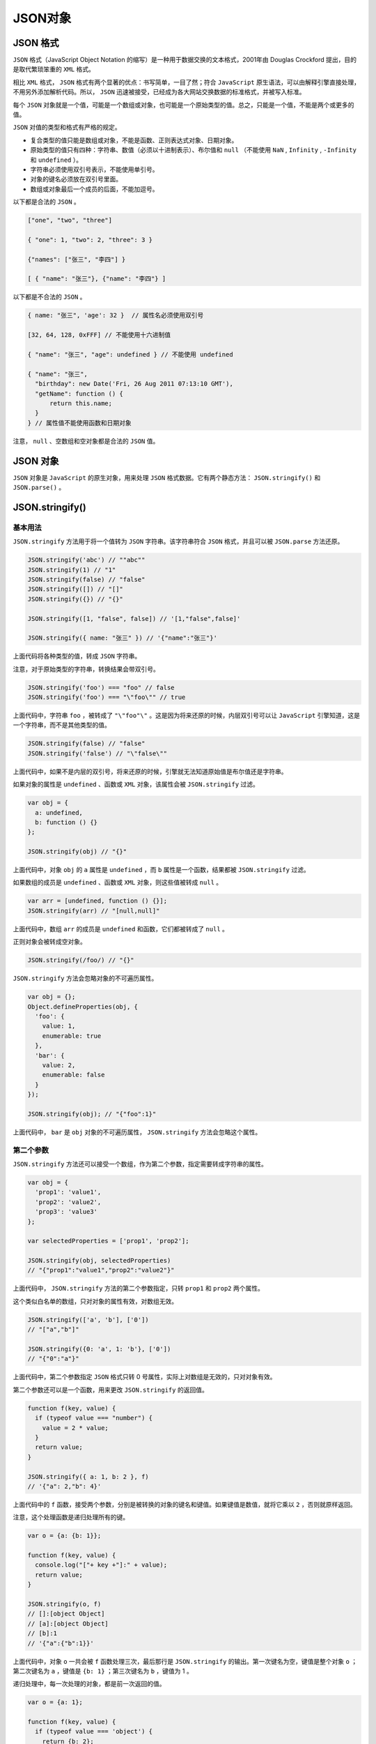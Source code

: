 ******
JSON对象
******

JSON 格式
=========
``JSON`` 格式（JavaScript Object Notation 的缩写）是一种用于数据交换的文本格式，2001年由 Douglas Crockford 提出，目的是取代繁琐笨重的 ``XML`` 格式。

相比 ``XML`` 格式， ``JSON`` 格式有两个显著的优点：书写简单，一目了然；符合 ``JavaScript`` 原生语法，可以由解释引擎直接处理，不用另外添加解析代码。所以， ``JSON`` 迅速被接受，已经成为各大网站交换数据的标准格式，并被写入标准。

每个 ``JSON`` 对象就是一个值，可能是一个数组或对象，也可能是一个原始类型的值。总之，只能是一个值，不能是两个或更多的值。

``JSON`` 对值的类型和格式有严格的规定。

- 复合类型的值只能是数组或对象，不能是函数、正则表达式对象、日期对象。
- 原始类型的值只有四种：字符串、数值（必须以十进制表示）、布尔值和 ``null`` （不能使用 ``NaN`` ,  ``Infinity`` ,  ``-Infinity`` 和 ``undefined`` ）。
- 字符串必须使用双引号表示，不能使用单引号。
- 对象的键名必须放在双引号里面。
- 数组或对象最后一个成员的后面，不能加逗号。

以下都是合法的 ``JSON`` 。

.. code-block:: js

	["one", "two", "three"]

	{ "one": 1, "two": 2, "three": 3 }

	{"names": ["张三", "李四"] }

	[ { "name": "张三"}, {"name": "李四"} ]

以下都是不合法的 ``JSON`` 。

.. code-block:: js

	{ name: "张三", 'age': 32 }  // 属性名必须使用双引号

	[32, 64, 128, 0xFFF] // 不能使用十六进制值

	{ "name": "张三", "age": undefined } // 不能使用 undefined

	{ "name": "张三",
	  "birthday": new Date('Fri, 26 Aug 2011 07:13:10 GMT'),
	  "getName": function () {
	      return this.name;
	  }
	} // 属性值不能使用函数和日期对象

注意， ``null`` 、空数组和空对象都是合法的 ``JSON`` 值。


JSON 对象
=========
``JSON`` 对象是 ``JavaScript`` 的原生对象，用来处理 ``JSON`` 格式数据。它有两个静态方法： ``JSON.stringify()`` 和 ``JSON.parse()`` 。

JSON.stringify()
================

基本用法
--------
``JSON.stringify`` 方法用于将一个值转为 ``JSON`` 字符串。该字符串符合 ``JSON`` 格式，并且可以被 ``JSON.parse`` 方法还原。

.. code-block:: js

	JSON.stringify('abc') // ""abc""
	JSON.stringify(1) // "1"
	JSON.stringify(false) // "false"
	JSON.stringify([]) // "[]"
	JSON.stringify({}) // "{}"

	JSON.stringify([1, "false", false]) // '[1,"false",false]'

	JSON.stringify({ name: "张三" }) // '{"name":"张三"}'

上面代码将各种类型的值，转成 ``JSON`` 字符串。

注意，对于原始类型的字符串，转换结果会带双引号。

.. code-block:: js

	JSON.stringify('foo') === "foo" // false
	JSON.stringify('foo') === "\"foo\"" // true

上面代码中，字符串 ``foo`` ，被转成了 ``"\"foo"\"`` 。这是因为将来还原的时候，内层双引号可以让 ``JavaScript`` 引擎知道，这是一个字符串，而不是其他类型的值。

.. code-block:: js

	JSON.stringify(false) // "false"
	JSON.stringify('false') // "\"false\""

上面代码中，如果不是内层的双引号，将来还原的时候，引擎就无法知道原始值是布尔值还是字符串。

如果对象的属性是 ``undefined`` 、函数或 ``XML`` 对象，该属性会被 ``JSON.stringify`` 过滤。

.. code-block:: js

	var obj = {
	  a: undefined,
	  b: function () {}
	};

	JSON.stringify(obj) // "{}"

上面代码中，对象 ``obj`` 的 ``a`` 属性是 ``undefined`` ，而 ``b`` 属性是一个函数，结果都被 ``JSON.stringify`` 过滤。

如果数组的成员是 ``undefined`` 、函数或 ``XML`` 对象，则这些值被转成 ``null`` 。

.. code-block:: js

	var arr = [undefined, function () {}];
	JSON.stringify(arr) // "[null,null]"

上面代码中，数组 ``arr`` 的成员是 ``undefined`` 和函数，它们都被转成了 ``null`` 。

正则对象会被转成空对象。

.. code-block:: js

    JSON.stringify(/foo/) // "{}"

``JSON.stringify`` 方法会忽略对象的不可遍历属性。

.. code-block:: js

	var obj = {};
	Object.defineProperties(obj, {
	  'foo': {
	    value: 1,
	    enumerable: true
	  },
	  'bar': {
	    value: 2,
	    enumerable: false
	  }
	});

	JSON.stringify(obj); // "{"foo":1}"

上面代码中， ``bar`` 是 ``obj`` 对象的不可遍历属性， ``JSON.stringify`` 方法会忽略这个属性。


第二个参数
----------
``JSON.stringify`` 方法还可以接受一个数组，作为第二个参数，指定需要转成字符串的属性。

.. code-block:: js

	var obj = {
	  'prop1': 'value1',
	  'prop2': 'value2',
	  'prop3': 'value3'
	};

	var selectedProperties = ['prop1', 'prop2'];

	JSON.stringify(obj, selectedProperties)
	// "{"prop1":"value1","prop2":"value2"}"

上面代码中， ``JSON.stringify`` 方法的第二个参数指定，只转 ``prop1`` 和 ``prop2`` 两个属性。

这个类似白名单的数组，只对对象的属性有效，对数组无效。

.. code-block:: js

	JSON.stringify(['a', 'b'], ['0'])
	// "["a","b"]"

	JSON.stringify({0: 'a', 1: 'b'}, ['0'])
	// "{"0":"a"}"

上面代码中，第二个参数指定 ``JSON`` 格式只转 0 号属性，实际上对数组是无效的，只对对象有效。

第二个参数还可以是一个函数，用来更改 ``JSON.stringify`` 的返回值。

.. code-block:: js

	function f(key, value) {
	  if (typeof value === "number") {
	    value = 2 * value;
	  }
	  return value;
	}

	JSON.stringify({ a: 1, b: 2 }, f)
	// '{"a": 2,"b": 4}'

上面代码中的 ``f`` 函数，接受两个参数，分别是被转换的对象的键名和键值。如果键值是数值，就将它乘以 ``2`` ，否则就原样返回。

注意，这个处理函数是递归处理所有的键。

.. code-block:: js

	var o = {a: {b: 1}};

	function f(key, value) {
	  console.log("["+ key +"]:" + value);
	  return value;
	}

	JSON.stringify(o, f)
	// []:[object Object]
	// [a]:[object Object]
	// [b]:1
	// '{"a":{"b":1}}'

上面代码中，对象 ``o`` 一共会被 ``f`` 函数处理三次，最后那行是 ``JSON.stringify`` 的输出。第一次键名为空，键值是整个对象 ``o`` ；第二次键名为 ``a`` ，键值是 ``{b: 1}`` ；第三次键名为 ``b`` ，键值为 1 。

递归处理中，每一次处理的对象，都是前一次返回的值。

.. code-block:: js

	var o = {a: 1};

	function f(key, value) {
	  if (typeof value === 'object') {
	    return {b: 2};
	  }
	  return value * 2;
	}

	JSON.stringify(o, f)
	// "{"b": 4}"

上面代码中， ``f`` 函数修改了对象 ``o`` ，接着 ``JSON.stringify`` 方法就递归处理修改后的对象 ``o`` 。

如果处理函数返回 ``undefined`` 或没有返回值，则该属性会被忽略。

.. code-block:: js

	function f(key, value) {
	  if (typeof(value) === "string") {
	    return undefined;
	  }
	  return value;
	}

	JSON.stringify({ a: "abc", b: 123 }, f)
	// '{"b": 123}'

上面代码中， ``a`` 属性经过处理后，返回 ``undefined`` ，于是该属性被忽略了。

第三个参数
----------
``JSON.stringify`` 还可以接受第三个参数，用于增加返回的 ``JSON`` 字符串的可读性。如果是数字，表示每个属性前面添加的空格（最多不超过10个）；如果是字符串（不超过10个字符），则该字符串会添加在每行前面。

.. code-block:: js

	JSON.stringify({ p1: 1, p2: 2 }, null, 2);
	/*
	"{
	  "p1": 1,
	  "p2": 2
	}"
	*/

	JSON.stringify({ p1:1, p2:2 }, null, '|-');
	/*
	"{
	|-"p1": 1,
	|-"p2": 2
	}"
	*/

参数对象的 toJSON 方法
----------------------
如果参数对象有自定义的 ``toJSON`` 方法，那么 ``JSON.stringify`` 会使用这个方法的返回值作为参数，而忽略原对象的其他属性。

下面是一个普通的对象。

.. code-block:: js

	var user = {
	  firstName: '三',
	  lastName: '张',

	  get fullName(){
	    return this.lastName + this.firstName;
	  }
	};

	JSON.stringify(user)
	// "{"firstName":"三","lastName":"张","fullName":"张三"}"

现在，为这个对象加上 ``toJSON`` 方法。

.. code-block:: js

	var user = {
	  firstName: '三',
	  lastName: '张',

	  get fullName(){
	    return this.lastName + this.firstName;
	  },

	  toJSON: function () {
	    return {
	      name: this.lastName + this.firstName
	    };
	  }
	};

	JSON.stringify(user)
	// "{"name":"张三"}"

上面代码中， ``JSON.stringify`` 发现参数对象有 ``toJSON`` 方法，就直接使用这个方法的返回值作为参数，而忽略原对象的其他参数。

``Date`` 对象就有一个自己的 ``toJSON`` 方法。

.. code-block:: js

	var date = new Date('2015-01-01');
	date.toJSON() // "2015-01-01T00:00:00.000Z"
	JSON.stringify(date) // ""2015-01-01T00:00:00.000Z""

上面代码中， ``JSON.stringify`` 发现处理的是 ``Date`` 对象实例，就会调用这个实例对象的 ``toJSON`` 方法，将该方法的返回值作为参数。

``toJSON`` 方法的一个应用是，将正则对象自动转为字符串。因为 ``JSON.stringify`` 默认不能转换正则对象，但是设置了 ``toJSON`` 方法以后，就可以转换正则对象了。

.. code-block:: js

	var obj = {
	  reg: /foo/
	};

	// 不设置 toJSON 方法时
	JSON.stringify(obj) // "{"reg":{}}"

	// 设置 toJSON 方法时
	RegExp.prototype.toJSON = RegExp.prototype.toString;
	JSON.stringify(/foo/) // ""/foo/""

上面代码在正则对象的原型上面部署了 ``toJSON`` 方法，将其指向 ``toString`` 方法，因此遇到转换成 ``JSON`` 时，正则对象就先调用 ``toJSON`` 方法转为字符串，然后再被 ``JSON.stingify`` 方法处理。

JSON.parse()
=============
``JSON.parse`` 方法用于将 ``JSON`` 字符串转换成对应的值。

.. code-block:: js

	JSON.parse('{}') // {}
	JSON.parse('true') // true
	JSON.parse('"foo"') // "foo"
	JSON.parse('[1, 5, "false"]') // [1, 5, "false"]
	JSON.parse('null') // null

	var o = JSON.parse('{"name": "张三"}');
	o.name // 张三

如果传入的字符串不是有效的 ``JSON`` 格式， ``JSON.parse`` 方法将报错。

.. code-block:: js

	JSON.parse("'String'") // illegal single quotes
	// SyntaxError: Unexpected token ILLEGAL

上面代码中，双引号字符串中是一个单引号字符串，因为单引号字符串不符合 ``JSON`` 格式，所以报错。

为了处理解析错误，可以将 ``JSON.parse`` 方法放在 ``try...catch`` 代码块中。

.. code-block:: js

	try {
	  JSON.parse("'String'");
	} catch(e) {
	  console.log('parsing error');
	}

``JSON.parse`` 方法可以接受一个处理函数，作为第二个参数，用法与 ``JSON.stringify`` 方法类似。

.. code-block:: js

	function f(key, value) {
	  if (key === 'a') {
	    return value + 10;
	  }
	  return value;
	}

	JSON.parse('{"a": 1, "b": 2}', f)
	// {a: 11, b: 2}

上面代码中， ``JSON.parse`` 的第二个参数是一个函数，如果键名是 ``a`` ，该函数会将键值加上 ``10`` 。